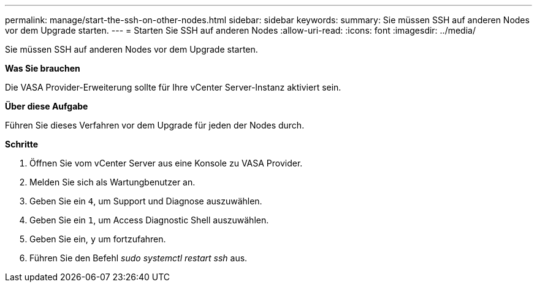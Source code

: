 ---
permalink: manage/start-the-ssh-on-other-nodes.html 
sidebar: sidebar 
keywords:  
summary: Sie müssen SSH auf anderen Nodes vor dem Upgrade starten. 
---
= Starten Sie SSH auf anderen Nodes
:allow-uri-read: 
:icons: font
:imagesdir: ../media/


[role="lead"]
Sie müssen SSH auf anderen Nodes vor dem Upgrade starten.

*Was Sie brauchen*

Die VASA Provider-Erweiterung sollte für Ihre vCenter Server-Instanz aktiviert sein.

*Über diese Aufgabe*

Führen Sie dieses Verfahren vor dem Upgrade für jeden der Nodes durch.

*Schritte*

. Öffnen Sie vom vCenter Server aus eine Konsole zu VASA Provider.
. Melden Sie sich als Wartungbenutzer an.
. Geben Sie ein `4`, um Support und Diagnose auszuwählen.
. Geben Sie ein `1`, um Access Diagnostic Shell auszuwählen.
. Geben Sie ein, `y` um fortzufahren.
. Führen Sie den Befehl _sudo systemctl restart ssh_ aus.

